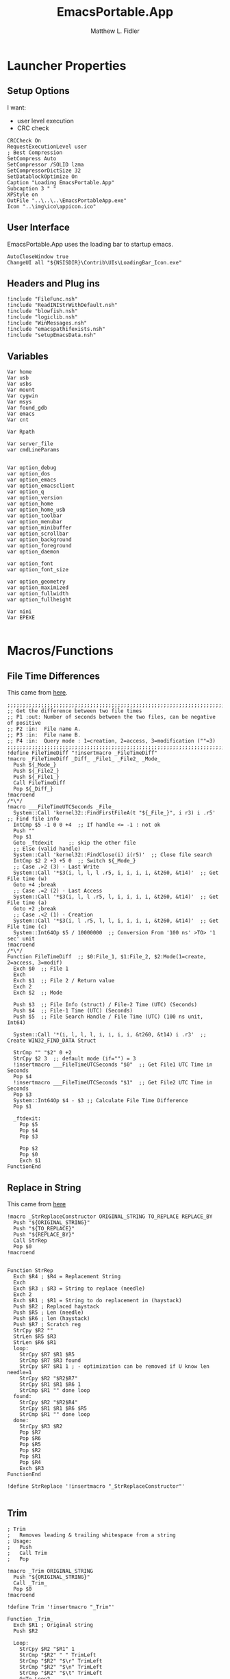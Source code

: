 #+TITLE: EmacsPortable.App
#+AUTHOR: Matthew L. Fidler
#+PROPERTY: tangle EmacsPortableApp.nsi
* Launcher Properties
** Setup Options
I want:
 - user level execution
 - CRC check
#+BEGIN_SRC nsis
CRCCheck On
RequestExecutionLevel user
; Best Compression
SetCompress Auto
SetCompressor /SOLID lzma
SetCompressorDictSize 32
SetDatablockOptimize On
Caption "Loading EmacsPortable.App"
Subcaption 3 " "
XPStyle on
OutFile "..\..\..\EmacsPortableApp.exe"
Icon "..\img\ico\appicon.ico"
#+END_SRC

** User Interface
EmacsPortable.App uses the loading bar to startup emacs.
#+BEGIN_SRC nsis  
  AutoCloseWindow true
  ChangeUI all "${NSISDIR}\Contrib\UIs\LoadingBar_Icon.exe"
#+END_SRC

** Headers and Plug ins
#+BEGIN_SRC nsis
  !include "FileFunc.nsh"
  !include "ReadINIStrWithDefault.nsh"
  !include "blowfish.nsh"
  !include "logiclib.nsh"
  !include "WinMessages.nsh"
  !include "emacspathifexists.nsh"
  !include "setupEmacsData.nsh"
#+END_SRC

** Variables
#+BEGIN_SRC nsis
  Var home
  Var usb
  Var usbs
  Var mount
  Var cygwin
  Var msys
  Var found_gdb
  Var emacs
  Var cnt
  
  Var Rpath

  Var server_file
  var cmdLineParams
  
  
  Var option_debug
  var option_dos
  var option_emacs
  var option_emacsclient
  var option_q
  var option_version
  var option_home
  var option_home_usb
  var option_toolbar
  var option_menubar
  var option_minibuffer
  var option_scrollbar
  var option_background
  var option_foreground
  var option_daemon
  
  var option_font
  var option_font_size
  
  var option_geometry
  var option_maximized
  var option_fullwidth
  var option_fullheight
  
  Var nini
  Var EPEXE
  
#+END_SRC

* Macros/Functions
** File Time Differences

This came from [[http://nsis.sourceforge.net/FileTimeDiff][here]].
#+BEGIN_SRC nsis
;;;;;;;;;;;;;;;;;;;;;;;;;;;;;;;;;;;;;;;;;;;;;;;;;;;;;;;;;;;;;;;;;;;;;;;;;;;;;;;;;;;;;;;;;;;;;;;
;; Get the difference between two file times
;; P1 :out: Number of seconds between the two files, can be negative of positive
;; P2 :in:  File name A.
;; P3 :in:  File name B.
;; P4 :in:  Query mode : 1=creation, 2=access, 3=modification (""=3)
;;;;;;;;;;;;;;;;;;;;;;;;;;;;;;;;;;;;;;;;;;;;;;;;;;;;;;;;;;;;;;;;;;;;;;;;;;;;;;;;;;;;;;;;;;;;;;;
!define FileTimeDiff "!insertmacro _FileTimeDiff"
!macro _FileTimeDiff _Diff_ _File1_ _File2_ _Mode_
  Push ${_Mode_}
  Push ${_File2_}
  Push ${_File1_}
  Call FileTimeDiff
  Pop ${_Diff_}
!macroend
/*\*/
!macro ___FileTimeUTCSeconds _File_
  System::Call 'kernel32::FindFirstFileA(t "${_File_}", i r3) i .r5'  ;; Find file info
  IntCmp $5 -1 0 0 +4  ;; If handle <= -1 : not ok
  Push ""
  Pop $1
  Goto _ftdexit     ;; skip the other file
  ;; Else (valid handle)
  System::Call 'kernel32::FindClose(i) i(r5)'  ;; Close file search
  IntCmp $2 2 +3 +5 0  ;; Switch ${_Mode_}
  ;; Case .>2 (3) - Last Write
  System::Call '*$3(i, l, l, l .r5, i, i, i, i, &t260, &t14)'  ;; Get File time (w)
  Goto +4 ;break
  ;; Case .=2 (2) - Last Access
  System::Call '*$3(i, l, l .r5, l, i, i, i, i, &t260, &t14)'  ;; Get File time (a)
  Goto +2 ;break
  ;; Case .<2 (1) - Creation
  System::Call '*$3(i, l .r5, l, l, i, i, i, i, &t260, &t14)'  ;; Get File time (c)
  System::Int64Op $5 / 10000000  ;; Conversion From '100 ns' >TO> '1 sec' unit
!macroend
/*\*/
Function FileTimeDiff  ;; $0:File_1, $1:File_2, $2:Mode(1=create, 2=access, 3=modif)
  Exch $0  ;; File 1 
  Exch
  Exch $1  ;; File 2 / Return value
  Exch 2
  Exch $2  ;; Mode
  
  Push $3  ;; File Info (struct) / File-2 Time (UTC) (Seconds)
  Push $4  ;; File-1 Time (UTC) (Seconds)
  Push $5  ;; File Search Handle / File Time (UTC) (100 ns unit, Int64)
  
  System::Call '*(i, l, l, l, i, i, i, i, &t260, &t14) i .r3'  ;; Create WIN32_FIND_DATA Struct
  
  StrCmp "" "$2" 0 +2
  StrCpy $2 3  ;; default mode (if="") = 3
  !insertmacro ___FileTimeUTCSeconds "$0"  ;; Get File1 UTC Time in Seconds
  Pop $4
  !insertmacro ___FileTimeUTCSeconds "$1"  ;; Get File2 UTC Time in Seconds
  Pop $3
  System::Int64Op $4 - $3 ;; Calculate File Time Difference
  Pop $1
  
  _ftdexit:
    Pop $5
    Pop $4
    Pop $3
    
    Pop $2
    Pop $0
    Exch $1
FunctionEnd
#+END_SRC

** Replace in String
This came from [[http://nsis.sourceforge.net/Another_String_Replace_%28and_Slash/BackSlash_Converter%29][here]]
#+BEGIN_SRC nsis
!macro _StrReplaceConstructor ORIGINAL_STRING TO_REPLACE REPLACE_BY
  Push "${ORIGINAL_STRING}"
  Push "${TO_REPLACE}"
  Push "${REPLACE_BY}"
  Call StrRep
  Pop $0
!macroend


Function StrRep
  Exch $R4 ; $R4 = Replacement String
  Exch
  Exch $R3 ; $R3 = String to replace (needle)
  Exch 2
  Exch $R1 ; $R1 = String to do replacement in (haystack)
  Push $R2 ; Replaced haystack
  Push $R5 ; Len (needle)
  Push $R6 ; len (haystack)
  Push $R7 ; Scratch reg
  StrCpy $R2 ""
  StrLen $R5 $R3
  StrLen $R6 $R1
  loop:
    StrCpy $R7 $R1 $R5
    StrCmp $R7 $R3 found
    StrCpy $R7 $R1 1 ; - optimization can be removed if U know len needle=1
    StrCpy $R2 "$R2$R7"
    StrCpy $R1 $R1 $R6 1
    StrCmp $R1 "" done loop
  found:
    StrCpy $R2 "$R2$R4"
    StrCpy $R1 $R1 $R6 $R5
    StrCmp $R1 "" done loop
  done:
    StrCpy $R3 $R2
    Pop $R7
    Pop $R6
    Pop $R5
    Pop $R2
    Pop $R1
    Pop $R4
    Exch $R3
FunctionEnd

!define StrReplace '!insertmacro "_StrReplaceConstructor"'

#+END_SRC

** Trim
#+BEGIN_SRC nsis
; Trim
;   Removes leading & trailing whitespace from a string
; Usage:
;   Push
;   Call Trim
;   Pop

!macro _Trim ORIGINAL_STRING
  Push "${ORIGINAL_STRING}"
  Call _Trim_
  Pop $0
!macroend

!define Trim '!insertmacro "_Trim"'

Function _Trim_
  Exch $R1 ; Original string
  Push $R2
  
  Loop:
    StrCpy $R2 "$R1" 1
    StrCmp "$R2" " " TrimLeft
    StrCmp "$R2" "$\r" TrimLeft
    StrCmp "$R2" "$\n" TrimLeft
    StrCmp "$R2" "$\t" TrimLeft
    GoTo Loop2
  TrimLeft:
    StrCpy $R1 "$R1" "" 1
    Goto Loop
    
  Loop2:
    StrCpy $R2 "$R1" 1 -1
    StrCmp "$R2" " " TrimRight
    StrCmp "$R2" "$\r" TrimRight
    StrCmp "$R2" "$\n" TrimRight
    StrCmp "$R2" "$\t" TrimRight
    
    GoTo Done
  TrimRight:
    StrCpy $R1 "$R1" -1
    Goto Loop2
    
  Done:
    Pop $R2
    Exch $R1
FunctionEnd
#+END_SRC


** StrSlash
#+BEGIN_SRC nsis
  ## StringSlash
  !macro _StrSlash FILENAME SLASH
    Push "${FILENAME}"
    Push "${SLASH}"
    Call StrSlashFn
    Pop $R0
  !macroend
  !define StrSlash `!insertmacro _StrSlash`
  ; Push $filenamestring (e.g. 'c:\this\and\that\filename.htm')
  ; Push "\"
  ; Call StrSlash
  ; Pop $R0
  ; ;Now $R0 contains 'c:/this/and/that/filename.htm'
  Function StrSlashFn
    Exch $R3 ; $R3 = needle ("\" or "/")
    Exch
    Exch $R1 ; $R1 = String to replacement in (haystack)
    Push $R2 ; Replaced haystack
    Push $R4 ; $R4 = not $R3 ("/" or "\")
    Push $R6
    Push $R7 ; Scratch reg
    StrCpy $R2 ""
    StrLen $R6 $R1
    StrCpy $R4 "\"
    StrCmp $R3 "/" loop
    StrCpy $R4 "/"
    
    loop:
      StrCpy $R7 $R1 1
      StrCpy $R1 $R1 $R6 1
      StrCmp $R7 $R3 found
      StrCpy $R2 "$R2$R7"
      StrCmp $R1 "" done loop
      
    found:
      StrCpy $R2 "$R2$R4"
      StrCmp $R1 "" done loop
      
    done:
      StrCpy $R3 $R2
      Pop $R7
      Pop $R6
      Pop $R4
      Pop $R2
      Pop $R1
      Exch $R3
  FunctionEnd
#+END_SRC

** Split at Equals
#+BEGIN_SRC nsis
## Split Equals
!macro SPLIT_EQUALS INPUT PART
  Push $R0
  Push $R1
  
  StrCpy $R0 0
  StrCmp ${PART} 1 getpart1_loop_${PART}
  StrCmp ${PART} 2 getpart2_top_${PART}
  Goto error_${PART}
  
  getpart1_loop_${PART}:
    IntOp $R0 $R0 - 1
    StrCpy $R1 ${INPUT} 1 $R0
    StrCmp $R1 "" error_${PART}
    StrCmp $R1 "=" 0 getpart1_loop_${PART}
    
    IntOp $R0 $R0 + 1
    StrCpy $R0 ${INPUT} "" $R0
    Goto done_${PART}
    
  getpart2_top_${PART}:
    StrLen $R0 ${INPUT}
  getpart2_loop_${PART}:
    IntOp $R0 $R0 - 1
    StrCpy $R1 ${INPUT} 1 -$R0
    StrCmp $R1 "" error_${PART}
    StrCmp $R1 "=" 0 getpart2_loop_${PART}
    
    StrCpy $R0 ${INPUT} -$R0
    Goto done_${PART}
    
  error_${PART}:
    StrCpy $R0 error
    
  done_${PART}:
    
    Pop $R1
    Exch $R0
!macroend
#+END_SRC

** Setup Emacs EXE
#+BEGIN_SRC nsis
  Function SetupEmacsExe
    StrCmp "" $option_dos setupwin setupdos
    setupdos:
      IfFileExists "$emacs\emacs-$option_version-dos.exe" end 
      IfFileExists "$emacs\emacs.exe" 0 not_found
      CopyFiles /SILENT "$emacs\emacs.exe" "$emacs\emacs-$option_version-dos.exe"
      Goto end
    setupwin:
      IfFileExists "$emacs\emacs-$option_version.exe" end
      IfFileExists "$emacs\emacs.exe" 0 not_found
      CopyFiles /SILENT "$emacs\emacs.exe" "$emacs\emacs-$option_version.exe"
      Goto end
    not_found:
      MessageBox MB_OK|MB_ICONEXCLAMATION "Could not find Emacs...$\nInstallation may be corrupt.$\nSelect or download appropriate version$\nEmacs Version: $option_version"
      ExecWait "$EXEDIR\EmacsOptions.exe"
      ExecWait "$EXEDIR\EmacsPortableApp.exe"
      Abort
    end:
      #
  FunctionEnd
  !define SetupEmacsExe "Call SetupEmacsExe"
  
#+END_SRC

* Command Line Options
** Get Command Line Options
#+BEGIN_SRC nsis
  
  !define GetCmdOptions "!insertmacro GetCmdOptions"
  
  !macro GetCmdOptions
    Call GetCmdOptions
  !macroend
  Function GetCmdOptions
    ## Gets Command Line Functions
    Push $R0
    
    ${GetParameters} $cmdLineParams
    
    ; /? param (help)
    ClearErrors
    ${GetOptions} $cmdLineParams '/?' $R0
    IfErrors +3 0
    MessageBox MB_OK "Usage: EmacsPortableApp.exe [OPTION-OR-FILENAME]...$\n$\n\
        /?$\t$\tShow this help$\n\
        /DEBUG$\t$\tStart Emacs in debugger mode on initial startup.$\n\
        /DOS$\t$\tStart Emacs in DOS mode on initial startup.$\n\
        /Q$\t$\tStart Emacs with NO site file and NO splash screen.$\n\
        /VERSION=ver$\t$\tRun using Emacs versionver if exists.$\n"
    Abort
    
    
    Pop $R0
    
    ; Initialize options
    
    
    StrCpy $option_fullwidth 0
    StrCpy $option_fullheight 1
    StrCpy $option_maximized 0
    StrCpy $option_geometry "80x70+0+0"
    StrCpy $option_background "black"
    StrCpy $option_foreground "white"
    StrCpy $option_daemon "1"             
    StrCpy $option_debug ""
    StrCpy $option_dos ""
    StrCpy $option_q ""
    StrCpy $option_version "24.0"
    StrCpy $option_font "Inconsolata"
    StrCpy $option_font_size 18
    
    StrCpy $option_emacsclient "emacsclient.exe"
    
    ; Parse Parameters
    Push $R0
    Call parseParameters
    Pop $R0
  FunctionEnd
#+END_SRC
** Parse Parameters
#+BEGIN_SRC nsis
  Function SetValues
    StrLen $R1 "$EXEDIR\App\emacs-"
    StrLen $R2 $R9
    IntOp $R2 $R1 - $R2
    StrCpy $R1 $R9 "" $R2
    FindProcDLL::FindProc "emacs-$R1.exe"
    StrCmp $R0 "1" 0 +2
    StrCpy $option_version $R1
    Push $0
  FunctionEnd
  Function parseParameters
    emacs_start:
      StrCmp "$EXEFILE" "EmacsPortableApp.exe" emacs_ver_from_ini emacs_ver_from_exe
    emacs_ver_from_exe:
      StrLen $R2 $EXEFILE
      IntOp $R2 17 - $R2
      StrCpy $R0 $EXEFILE "" $R2
      StrLen $R2 $R0
      IntOp $R2 $R2 - 4
      StrCpy $option_version $R0 $R2
      IfFileExists $EXEDIR\App\emacs-$option_version\bin\emacs.exe +4
      IfFileExists $EXEDIR\App\emacs-$option_version\bin\emacs-$option_version.exe +3
      IfFileExists $EXEDIR\App\emacs-$option_version\bare-bin.zip +2
      Goto emacs_ver_from_ini
      Exec '"$EXEDIR\EmacsPortableApp.exe" /VERSION=$option_version'
      Abort
    emacs_ver_from_ini:
      IfFileExists $EXEDIR\Data\ini\EmacsPortableApp.ini 0 emacs_ver
      ${ReadINIStrWithDefault} $option_version $EXEDIR\Data\ini\EmacsPortableApp.ini "EmacsPortableApp" "Version" $option_version
      FindProcDLL::FindProc "emacs-$option_version.exe"
      StrCmp $R0 "1" ver_found_ini
      ${Locate} "$EXEDIR\App" "/L=D /M=emacs-* /S= /G=0" "SetValues"
    ver_found_ini:
      IfFileExists "$EXEDIR\EmacsPortableApp-$option_version.exe" 0 emacs_ver_skip
      ${FileTimeDiff} $0 "$EXEDIR\EmacsPortableApp.exe" "$EXEDIR\EmacsPortableApp-$option_version.exe" 3
      IntCmp $0 0 emacs_ver_skip emacs_ver_skip 0
      Delete "$EXEDIR\EmacsPortableApp-$option_version.exe"
      CopyFiles /SILENT "$EXEDIR\App\eps\ver-shortcut.exe" "$EXEDIR\EmacsPortableApp-$option_version.exe"
      Goto emacs_ver_skip
    emacs_ver:
      ExecWait $EXEDIR\EmacsOptions.exe
      Goto emacs_start
    emacs_ver_skip:
      
      ${ReadINIStrWithDefault} $option_geometry $EXEDIR\Data\ini\EmacsPortableApp.ini "EmacsPortableApp" "Geometry" $option_geometry
      
      ${ReadINIStrWithDefault} $option_maximized $EXEDIR\Data\ini\EmacsPortableApp.ini "EmacsPortableApp" "Maximized" $option_maximized
      
      ${ReadINIStrWithDefault} $option_fullwidth $EXEDIR\Data\ini\EmacsPortableApp.ini "EmacsPortableApp" "Fullwidth" $option_fullwidth
      
      ${ReadINIStrWithDefault} $option_fullheight $EXEDIR\Data\ini\EmacsPortableApp.ini "EmacsPortableApp" "Fullheight" $option_fullheight
      
      ${ReadINIStrWithDefault} $option_font $EXEDIR\Data\ini\EmacsPortableApp.ini "EmacsPortableApp" "Font" $option_font
      ${ReadINIStrWithDefault} $option_font_size $EXEDIR\Data\ini\EmacsPortableApp.ini "EmacsPortableApp" "FontSize" $option_font_size
      ${ReadINIStrWithDefault} $option_toolbar $EXEDIR\Data\ini\EmacsPortableApp.ini "EmacsPortableApp" "Toolbar" $option_toolbar
      ${ReadINIStrWithDefault} $option_menubar $EXEDIR\Data\ini\EmacsPortableApp.ini "EmacsPortableApp" "Menubar" $option_menubar
      ${ReadINIStrWithDefault} $option_scrollbar $EXEDIR\Data\ini\EmacsPortableApp.ini "EmacsPortableApp" "ScrollBars" $option_scrollbar
      ${ReadINIStrWithDefault} $option_minibuffer $EXEDIR\Data\ini\EmacsPortableApp.ini "EmacsPortableApp" "Minibuffer" $option_minibuffer
      ${ReadINIStrWithDefault} $option_background $EXEDIR\Data\ini\EmacsPortableApp.ini "EmacsPortableApp" "Background" $option_background
      ${ReadINIStrWithDefault} $option_foreground $EXEDIR\Data\ini\EmacsPortableApp.ini "EmacsPortableApp" "Foreground" $option_foreground
      ${ReadINIStrWithDefault} $option_daemon $EXEDIR\Data\ini\EmacsPortableApp.ini "EmacsPortableApp" "Daemon" $option_daemon
      StrCmp "1" $option_daemon 0 +2
      System::Call 'Kernel32::SetEnvironmentVariableA(t, t) i("EMACS_DAEMON", "1").r0'
      
      ${GetOptions} $cmdLineParams '/VERSION=' $R0
      IfErrors +2 0
      StrCpy $option_version $R0
      
      StrCpy $option_emacs "emacs-$option_version.exe"
      
      
      ${GetOptions} $cmdLineParams '/DEBUG' $R0
      IfErrors +3 0
      StrCpy $option_debug " --debug-init"
      Goto +7
      IfFileExists $EXEDIR\Data\ini\EmacsPortableApp.ini 0 +5
      ${ReadINIStrWithDefault} $option_debug $EXEDIR\Data\ini\EmacsPortableApp.ini "EmacsPortableApp" "Debug" "0"
      StrCmp $option_debug "1" 0 +3
      StrCpy $option_debug " --debug-init"
      Goto +2
      StrCpy $option_debug ""
      
      ${GetOptions} $cmdLineParams '/Q' $R0
      IfErrors +2 0
      StrCpy $option_q " -Q"
      
      
      
      ${GetOptions} $cmdLineParams '/DOS' $R0
      IfErrors +4 0
      StrCpy $option_dos " -nw"
      StrCpy $option_emacs "emacs-$option_version-dos.exe"
      StrCpy $option_emacsclient "emacsclient.exe"
      
      
      
      ;; Now take out all known parameters
      
      ${StrReplace} $cmdLineParams "/Q" ""
      StrCpy $cmdLineParams $0
      ${StrReplace} $cmdLineParams "/DOS" ""
      StrCpy $cmdLineParams $0
      ${StrReplace} $cmdLineParams "/DEBUG" ""
      StrCpy $cmdLineParams $0
      ${StrReplace} $cmdLineParams "/VERSION=$option_version" ""
      StrCpy $cmdLineParams $0
      
      ${Trim} $cmdLineParams
      StrCpy $cmdLineParams $0
      
      StrCmp "" $option_dos setupwin setupdos
    setupdos:
      StrCpy $server_file "$TEMP\ep\epd-$option_version\server"
      Goto end
    setupwin:
      StrCpy $server_file "$TEMP\ep\EmacsPortable.App-Server-$option_version\server"
    end:
      ## Change protocol spaces to %20
      StrCpy $0 $cmdLineParams 15
      StrCmp $0 "$\"org-protocol:/" 0 final
      ${StrReplace} $cmdLineParams " " "%20"
      StrCpy $cmdLineParams $0
    final:
      DetailPrint "Removed stale server files"
      ClearErrors
  FunctionEnd
  
#+END_SRC

* Setup Environment
** Get Portable Apps Directories
#+BEGIN_SRC nsis
  Function GetDriveVars
    StrCmp $9 "c:\" findcygwin
    StrCmp $8 "HDD" gpa
    StrCmp $9 "a:\" spa
    StrCmp $9 "b:\" spa
    
    gpa:
      StrCmp $option_home_usb "" set_usb 0
      IfFileExists "$9$option_home_usb" 0 is_emacs_portable
      IfFileExists "$9$option_home_usb\.emacs" set_home 0
      IfFileExists "$9$option_home_usb\_emacs" set_home 0
      IfFileExists "$9PortableApps\EmacsPortable.App\EmacsPortableApp.exe" set_home
      IfFileExists "$9Apps\EmacsPortable.App\EmacsPortableApp.exe" set_home
      IfFileExists "$9EmacsPortable.App\EmacsPortableApp.exe" set_home
      IfFileExists "$9PotableApps" set_home
      Goto findcygwin
      
    set_home:
      StrCpy $home "$9$option_home_usb"
      Goto set_usb
      
    is_emacs_portable:
      IfFileExists "$9PortableApps\EmacsPortable.App\EmacsPortableApp.exe" set_usb
      IfFileExists "$9Apps\EmacsPortable.App\EmacsPortableApp.exe" set_usb
      IfFileExists "$9EmacsPortable.App\EmacsPortableApp.exe" set_usb
      IfFileExists "$9PortableApps" set_usb
      IfFileExists "$9Apps" set_usb
      Goto findcygwin
      
    set_usb:
      System::Call 'Kernel32::SetEnvironmentVariableA(t, t) i("EPTXT", "EmacsPortable@$9").r0'
      ${StrSlash} "$9" "\"
      System::Call 'Kernel32::SetEnvironmentVariableA(t, t) i("EPUSB", "$R0").r0'
      StrCpy $usb "$9"
      StrCpy $usbs "$9" -1
      Goto findcygwin
      
    findcygwin:
      IfFileExists "$9mingw\bin\gdb.exe" 0 +3
      StrCpy "$msys" "$9mingw"
      System::Call 'Kernel32::SetEnvironmentVariableA(t, t) i("MSYS", "$msys").r0'
      IfFileExists "$9cygwin" 0 spa
      IfFileExists "$9cygwin\bin\mount.exe" 0 spa
      StrCpy "$cygwin" "$9cygwin"
      System::Call 'Kernel32::SetEnvironmentVariableA(t, t) i("CYGWIN_DIR", "$cygwin").r0'
      StrCpy "$mount" "$9cygwin\bin\mount.exe"
      
    spa:    
      Push $0
      
  FunctionEnd
  
#+END_SRC

** Get Home Path
#+BEGIN_SRC nsis
  Function GetHomePath
    Var /GLOBAL OHOME
    System::Call 'Kernel32::GetEnvironmentVariable(t, t, i) i("HOME", .r0, ${NSIS_MAX_STRLEN}).r1'
    StrCpy $OHOME $0
    
    ${ReadINIStrWithDefault} $option_home $EXEDIR\Data\ini\EmacsPortableApp.ini "EmacsPortableApp" "Home" "EXEDIR:\Data\Home"
    ${StrSlash} "$option_home" "/"  
    StrCpy $option_home_usb ""
    StrCpy $option_home $R0
    
    ## Make sure doesn't end with /
    StrCpy $R0 $option_home "" -1
    StrCmp $R0 "\" 0 +2
    StrCpy $option_home $option_home -1
    
    StrCpy $R0 $option_home 5
    StrCmp "$R0" "USB:\" home_usb home_exe
    
    home_usb:
      StrCpy $option_home_usb $option_home "" 5
      Goto end
    home_exe:
      StrCpy $R0 $option_home 8
      StrCmp "$R0" "EXEDIR:\" 0 home_exists
      StrCpy $option_home $option_home "" 8
      StrCpy $home "$EXEDIR\$option_home"
      Goto end
    home_exists:
      IfFileExists "$R0" 0 leave_home
      StrCpy $home $R0
      Goto end
    leave_home:
      StrCpy $home $OHOME
    end:
      ${GetDrives} "FDD+HDD" "GetDriveVars"
      System::Call 'Kernel32::SetEnvironmentVariableA(t, t) i("HOME", "$home").r0'
      System::Call 'Kernel32::SetEnvironmentVariableA(t, t) i("OHOME", "$OHOME").r0'
      System::Call 'Kernel32::SetEnvironmentVariableA(t, t) i("PWD", "$home").r0'
  FunctionEnd
#+END_SRC

** Setup Path Variables
#+BEGIN_SRC nsis
  !macro enumPathIni WHAT
    ;; Parse ${WHAT}
    EnumINI::Section "$EXEDIR\App\ini\paths.ini" "${WHAT}"
    Pop $R0
    StrCmp $R0 "error" done_${WHAT}
    loop_${WHAT}:
      IntCmp $R0 "0" done_${WHAT} done_${WHAT} 0
      Pop $R1
      ReadINIStr $R2 "$EXEDIR\App\ini\paths.ini" "${WHAT}" "$R1"
  !macroend
  
  !define enumPathIni `!insertmacro enumPathIni`
  !define enumPathEnd `!insertmacro enumPathEnd`
  
  !macro enumPathEnd WHAT
    path_${WHAT}:
      EnumINI::Section "$EXEDIR\App\ini\paths.ini" "${WHAT}.$R1.path"
      Pop $R7
      StrCmp $R7 "error" no_${WHAT}_path
    loop_${WHAT}_path:
      IntCmp $R7 "0" no_${WHAT}_path no_${WHAT}_path 0
      Pop $R3
      ReadINIStr $R4 "$EXEDIR\App\ini\paths.ini" "${WHAT}.$R1.path" "$R3"
      DetailPrint "Set $R3=$R6\$R4"
      System::Call 'Kernel32::SetEnvironmentVariableA(t, t) i("$R3", "$R6\$R4").r3'
      IntOp $R7 $R7 - 1
      Goto loop_${WHAT}_path
    no_${WHAT}_path:
      EnumINI::Section "$EXEDIR\App\ini\paths.ini" "${WHAT}.$R1.set"
      Pop $R7
      StrCmp $R7 "error" no_${WHAT}
    loop_${WHAT}_set:
      IntCmp $R7 "0" no_${WHAT} no_${WHAT} 0
      Pop $R3
      ReadINIStr $R4 "$EXEDIR\App\ini\paths.ini" "${WHAT}.$R1.set" "$R3"
      DetailPrint "Set $R3=$R4"
      System::Call 'Kernel32::SetEnvironmentVariableA(t, t) i("$R3", "$R4").r3'
      IntOp $R7 $R7 - 1
      Goto loop_${WHAT}_set
    no_${WHAT}:
      IntOp $R0 $R0 - 1
      Goto loop_${WHAT}
    done_${WHAT}: 
    !macroend
  
    Function SetupPath
      StrCpy $nini 0
      StrCpy $npath 0
      StrCpy $ninfo 0
      StrCpy $nman 0
      IfFileExists "$EXEDIR\App\ini\paths.ini" 0 skip_data_paths
      setup_paths:
        ${enumPathIni} "exedir"
        ${PathIfExist} "$EXEDIR\$R2" found_exedir
        Goto no_exedir
      found_exedir:
        StrCpy "$R6" "$EXEDIR"
        ${enumPathEnd} "exedir"
        
        ${enumPathIni} "portable"
        GetFullPathName $R6 "$EXEDIR\.."
        ${PathIfExist} "$R6$R2" path_portable
        EnumINI::Section "$EXEDIR\App\ini\paths.ini" "portable.dirs"
        Pop $R8
        StrCmp $R8 "error" no_portable
      loop_1_portable:
        IntCmp $R8 "0" no_portable no_portable 0 
        Pop $R9
        ${PathIfExist} "$R6$R9\$R2" found_p_r6
        ${PathIfExist} "$usbs\$R9\$R2" found_p_usb
        IntOp $R8 $R8 - 1
        Goto loop_1_portable
     found_p_r6:
        IntOp $R8 $R8 - 1
        StrCpy "$R6" "$R6$R9"
        Goto loop_2_portable
     found_p_usb:
        IntOp $R8 $R8 - 1
        StrCpy "$R6" "$usbs\$R9"
        Goto loop_2_portable
     loop_2_portable:
        IntCmp $R8 "0" path_portable path_portable 0 
        Push $R8
        Exch 
        Pop $R8
        Pop $R8
        IntOp $R8 $R8 - 1
        Goto loop_2_portable
        ${enumPathEnd} "portable"
        
        ${enumPathIni} "local"
        ${PathIfExist} "$PROGRAMFILES\$R2" found_p
        ${PathIfExist} "$PROGRAMFILES32\$R2" found_p32
        ${PathIfExist} "$PROGRAMFILES64\$R2" found_p64
        ${PathIfExist} "c:\$R2" found_c
        Goto no_local
      found_p:
        StrCpy "$R6" "$PROGRAMFILES"
        Goto path_local
      found_p32:
        StrCpy "$R6" "$PROGRAMFILES32"
        Goto path_local
      found_p64:
        StrCpy "$R6" "$PROGRAMFILES64"
        Goto path_local
      found_c:
        StrCpy "$R6" "c:\"
        Goto path_local
        ${enumPathEnd} "local"
        
        ## Now look into INFO files
        EnumINI::Section "$EXEDIR\App\ini\paths.ini" "exedir.info"
        Pop $R0
        StrCmp "$R0" "error" done_info_exedir
      loop_info_exedir:
        IntCmp $R0 "0" done_info_exedir done_info_exedir 0
        Pop $R1
        ReadIniStr $R2 "$EXEDIR\App\ini\paths.ini" "exedir.info" "$R1"
        ${InfoIfExist} "$EXEDIR\$R2" 0
        IntOp $R0 $R0 - 1
        Goto loop_info_exedir
      done_info_exedir:
        EnumINI::Section "$EXEDIR\App\ini\paths.ini" "portable.info"
        Pop $R0
        StrCmp "$R0" "error" done_info_portable
      loop_info_portable:
        IntCmp $R0 "0" done_info_portable done_info_portable 0
        Pop $R1
        ReadIniStr $R2 "$EXEDIR\App\ini\paths.ini" "portable.info" "$R1"
        ${InfoIfExist} "$usbs\$R2" 0
        ${InfoIfExist} "$usbs\PortableApps\$R2" 0
        ${InfoIfExist} "$usbs\Apps\$R2" 0
        IntOp $R0 $R0 - 1
        Goto loop_info_portable
      done_info_portable:
        EnumINI::Section "$EXEDIR\App\ini\paths.ini" "local.info"
        Pop $R0
        StrCmp "$R0" "error" done_info_local
      loop_info_local:
        IntCmp $R0 "0" done_info_local done_info_local 0
        Pop $R1
        ReadIniStr $R2 "$EXEDIR\App\ini\paths.ini" "local.info" "$R1"
        ${InfoIfExist} "$PROGRAMFILES\$R2" 0
        ${InfoIfExist} "$PROGRAMFILES32\$R2" 0
        ${InfoIfExist} "$PROGRAMFILES64\$R2" 0
        ${InfoIfExist} "c:\$R2" 0
        IntOp $R0 $R0 - 1
        Goto loop_info_local
      done_info_local:
  
        ## Now look into MAN files
        EnumINI::Section "$EXEDIR\App\ini\paths.ini" "exedir.man"
        Pop $R0
        StrCmp "$R0" "error" done_man_exedir
      loop_man_exedir:
        IntCmp $R0 "0" done_man_exedir done_man_exedir 0
        Pop $R1
        ReadIniStr $R2 "$EXEDIR\App\ini\paths.ini" "exedir.man" "$R1"
        ${ManIfExist} "$EXEDIR\$R2" 0
        IntOp $R0 $R0 - 1
        Goto loop_man_exedir
      done_man_exedir:
        EnumINI::Section "$EXEDIR\App\ini\paths.ini" "portable.man"
        Pop $R0
        StrCmp "$R0" "error" done_man_portable
      loop_man_portable:
        IntCmp $R0 "0" done_man_portable done_man_portable 0
        Pop $R1
        ReadIniStr $R2 "$EXEDIR\App\ini\paths.ini" "portable.man" "$R1"
        ${ManIfExist} "$usbs\$R2" 0
        ${ManIfExist} "$usbs\PortableApps\$R2" 0
        ${ManIfExist} "$usbs\Apps\$R2" 0
        IntOp $R0 $R0 - 1
        Goto loop_man_portable
      done_man_portable:
        EnumINI::Section "$EXEDIR\App\ini\paths.ini" "local.man"
        Pop $R0
        StrCmp "$R0" "error" done_man_local
      loop_man_local:
        IntCmp $R0 "0" done_man_local done_man_local 0
        Pop $R1
        ReadIniStr $R2 "$EXEDIR\App\ini\paths.ini" "local.man" "$R1"
        ${ManIfExist} "$PROGRAMFILES\$R2" 0
        ${ManIfExist} "$PROGRAMFILES32\$R2" 0
        ${ManIfExist} "$PROGRAMFILES64\$R2" 0
        ${ManIfExist} "c:\$R2" 0
        IntOp $R0 $R0 - 1
        Goto loop_man_local
      done_man_local:
        
      skip_data_paths:
        ## PythonPortable.
        #${Locate} "$usbs\PortableApps\" "/L=D /M=*Python* /S= /G=0" "addpath"
        #${Locate} "$usbs\" "/L=D /M=*Python* /S= /G=0" "addpath"
        
        ## Add R Portable if present
        ${PathIfExist} $usbs\PortableApps\R-Portable\App\bin 0
        ${PathIfExist} $usbs\PortableApps\RPortable\App\bin 0
  
        ${PathIfExist} $usbs\Apps\R-Portable\App\bin 0
        ${PathIfExist} $usbs\Apps\RPortable\App\bin 0
        
        IfFileExists $usbs\PortableApps\R-Portable\R-Portable.ini 0 skipr
        ${ReadINIStrWithDefault} $Rpath $usbs\PortableApps\R-Portable\R-Portable.ini "R-Portable" "ProgramDirectory" "App\R-2.11.0"
        ${PathIfExist} $usbs\PortableApps\R-Portable\$Rpath\bin 0
        ${PathIfExist} $usbs\PortableApps\R-Portable\$Rpath\bin\i386 0
  
        IfFileExists $usbs\Apps\R-Portable\R-Portable.ini 0 skipr
        ${ReadINIStrWithDefault} $Rpath $usbs\Apps\R-Portable\R-Portable.ini "R-Portable" "ProgramDirectory" "App\R-2.11.0"
        ${PathIfExist} $usbs\Apps\R-Portable\$Rpath\bin 0
        ${PathIfExist} $usbs\Apps\R-Portable\$Rpath\bin\i386 0
      skipr:
        ${PathIfExist} $EXEDIR\App\emacs-$option_version\bin 0
        ${PathIfExist} $TEMP\ep\emacs-$option_version\bin 0
        WriteINIStr "$TEMP\ep\ep-env.ini" "path" "n" "$npath"
        WriteINIStr "$TEMP\ep\ep-env.ini" "info" "n" "$ninfo"
        WriteINIStr "$TEMP\ep\ep-env.ini" "man" "n" "$nman"
        #ok
      FunctionEnd
  
  
#+END_SRC
** Add To Environment
#+BEGIN_SRC nsis
  !macro AddToEnvironment
    SetOutPath "$EXEDIR\Data\AppData"
    System::Call 'Kernel32::SetEnvironmentVariableA(t, t) i("AppData", "$EXEDIR\Data\AppData").r0'
    SetOutPath "$EXEDIR\Data\AllUsers"
    System::Call 'Kernel32::SetEnvironmentVariableA(t, t) i("ALLUSERSPROFILE", "$EXEDIR\Data\AllUsers").r0'
    SetOutPath "$EXEDIR\Data\UserProfile"
    System::Call 'Kernel32::SetEnvironmentVariableA(t, t) i("ALLUSERSPROFILE", "$EXEDIR\Data\AllUsers").r0'
    ;; Add User-name to the USER variable
    System::Call "advapi32::GetUserName(t .r0, *i ${NSIS_MAX_STRLEN} r1) i.r2"
    System::Call 'Kernel32::SetEnvironmentVariableA(t, t) i("USER", "$0").r0'
    System::Call 'Kernel32::SetEnvironmentVariableA(t, t) i("EMACSVER", "$option_version").r0'
    
    ;; Add My Documents to MYDOC variable
    ReadRegStr $0 HKCU "SOFTWARE\Microsoft\Windows\CurrentVersion\Explorer\Shell Folders" \
        Personal
    System::Call 'Kernel32::SetEnvironmentVariableA(t, t) i("MYDOC", "$0").r0'
    ;; Add Server file to environment
    Call SetupPath
    System::Call 'Kernel32::SetEnvironmentVariableA(t, t) i("EMACS_SERVER_FILE", "$server_file").r0'
    ;; Add environment sections before loading.
    IfFileExists "$EXEDIR\Data\ini\Environment.ini" 0 done_1
    EnumINI::Section "$EXEDIR\Data\ini\Environment.ini" "Environment"
    Pop $R0
    StrCmp $R0 "error" done_1
    loop_1:
      IntCmp $R0 "0" done_1 done_1 0
      Pop $R1
      ReadINIStr $R2 "$EXEDIR\Data\ini\Environment.ini" "Environment" "$R1"
      System::Call 'Kernel32::SetEnvironmentVariableA(t, t) i("$R1", "$R2").r0'
      IntOp $R0 $R0 - 1
      Goto loop_1
    done_1:
      
      IfFileExists "$EXEDIR\Data\start\shared\Environment.ini" 0 done_2
      
      EnumINI::Section "$EXEDIR\Data\start\shared\Environment.ini" "Environment"
      Pop $R0
      StrCmp $R0 "error" done_1
    loop_2:
      IntCmp $R0 "0" done_2 done_2 0
      Pop $R1
      ReadINIStr $R2 "$EXEDIR\Data\start\shared\Environment.ini" "Environment" "$R1"
      System::Call 'Kernel32::SetEnvironmentVariableA(t, t) i("$R1", "$R2").r0'
      IntOp $R0 $R0 - 1
      Goto loop_2
    done_2:
  !macroend
  !define AddToEnvironment "!insertmacro AddToEnvironment"
  
#+END_SRC

** Setup Emacs Specific Environment Variables
#+BEGIN_SRC nsis
Function SetupDirs
  System::Call 'Kernel32::SetEnvironmentVariableA(t, t) i("EMACSDATA", "$EXEDIR\App\emacs-$option_version\etc").r0'
  System::Call 'Kernel32::SetEnvironmentVariableA(t, t) i("EMACSDOC", "$EXEDIR\App\emacs-$option_version\etc").r0'
  System::Call 'Kernel32::SetEnvironmentVariableA(t, t) i("EMACSLOADPATH", "$EXEDIR\App\emacs-$option_version\lisp;$EXEDIR\App\site-lisp").r0'
  System::Call 'Kernel32::SetEnvironmentVariableA(t, t) i("INFOPATH", "$EXEDIR\App\emacs-$option_version\info").r0'
  System::Call 'Kernel32::SetEnvironmentVariableA(t, t) i("EPOTHER","$EXEDIR\Other\").r0'
FunctionEnd
!define SetupDirs "Call SetupDirs"
#+END_SRC
* Setup Files
** Copy Dlls to the correct position
#+BEGIN_SRC nsis
  !define dllcp `!insertmacro _dllcp`
  !macro _dllcp FILENAME FILETO
    IfFileExists "$emacs\${FILETO}" +5
    IfFileExists "$EXEDIR\App\${FILENAME}" 0 +4
    CopyFiles /SILENT "$EXEDIR\App\${FILENAME}" "$emacs\${FILETO}"
    IfFileExists "$EXEDIR\App\emacs-$option_version\ext-bin.zip" 0 +2
    ExecDos::exec /DETAILED "cmd /c $\"$R5 & cd $TEMP\ep & $R4 a -mx9 -tzip $EXEDIR\App\emacs-$option_version\ext-bin.zip emacs-$option_version\bin\${FILETO}$\""
  !macroend
  
  Function CpDll
    Call Find7z
    Pop $R4
    StrCpy $R5 $TEMP 2
    IfFileExists "$EXEDIR\App\ini\copy.ini" 0 end_copy
    EnumINI::Section "$EXEDIR\App\ini\copy.ini" "copy"
    Pop $R0
    StrCmp $R0 "error" end_copy
    loop:
      IntCmp "$R0" "0" end_copy
      Pop $R1
	  DetailPrint "Trying to copy $R1 ($R0)"
      ReadIniStr $R2 "$EXEDIR\App\ini\copy.ini" "copy" "$R1"
      ${dllcp} $R1 $R2
      IntOp $R0 $R0 - 1
      Goto loop
    end_copy:
      ClearErrors
  FunctionEnd
  !define CpDll "Call CpDll"
  
#+END_SRC
** Create Zip-file of emacs
#+BEGIN_SRC nsis
  Function CreateZip
    Push $R0
    ${ReadINIStrWithDefault} $R0 $EXEDIR\Data\ini\EmacsPortableApp.ini "EmacsPortableApp" "Zip" "0"
    StrCmp "$R0" "0" extract_zip zip_binaries
  extract_zip:
    IfFileExists "$EXEDIR\App\emacs-$option_version\bare-bin.zip" 0 +3
    ZipDLL::extractall "$EXEDIR\App\emacs-$option_version\bare-bin.zip" "$EXEDIR\App"
    Delete "$EXEDIR\App\emacs-$option_version\bare-bin.zip"
    IfFileExists "$EXEDIR\App\emacs-$option_version\ext-bin.zip" 0 +3
    ZipDLL::extractall "$EXEDIR\App\emacs-$option_version\ext-bin.zip" "$EXEDIR\App"
    Delete "$EXEDIR\App\emacs-$option_version\ext-bin.zip"
    Goto end
  zip_binaries:
    IfFileExists "$EXEDIR\App\emacs-$option_version\ext-bin.zip" end
    Call Find7z
    Pop $R0
    DetailPrint "Using 7z at `$R0'"
    StrCmp $R0 "" end found_7z
    found_7z:
      ## Now zip
      SetOutPath "$EXEDIR\App"
      DetailPrint "Zipping binary files"
      ExecDos::exec  "cmd /c $\"cd $EXEDIR\app & $R0 a -mx9 -tzip emacs-$option_version\bare-bin.zip emacs-$option_version\bin\emacs.exe emacs-$option_version\etc\DOC-X$\""
      ExecDos::exec  "cmd /c $\"cd $EXEDIR\app & $R0 a -mx9 -tzip emacs-$option_version\ext-bin.zip emacs-$option_version\bin\emacsclient.exe emacs-$option_version\bin\cmd*.exe emacs-$option_version\bin\hex*.exe emacs-$option_version\bin\ebr*.exe emacs-$option_version\bin\move*.exe emacs-$option_version\bin\*tags*.exe emacs-$option_version\bin\dd*.exe emacs-$option_version\bin\dd*.exe$\""
      ## Should remove but after we test 
      RmDir /R "$EXEDIR\App\emacs-$option_version\bin"
    end:
      ClearErrors
      Pop $R0
  FunctionEnd
  
#+END_SRC
** Setup Emacs Contents Directory for Mac OS X
#+BEGIN_SRC nsis
  !include "emacsCall.nsh"
  Function SetupContents
    IfFileExists "$EXEDIR\Contents\Info.plist" end 0
    Call AddEmacsPath
    StrCmp $found_emacs "" end 0
    StrCpy $R0 "$EXEDIR\App\MacOS\build-plist.el"
    ${StrSlash} "$R0" "/"
    ExecDos::exec "$found_emacs\emacs.exe -Q --batch -l $R0 --eval $\"(build-app-info)$\""
    end:
      ClearErrors
  FunctionEnd
  
#+END_SRC

* Setup Putty
1) Get the putty key from the saved options
2) Launches paegent
#+BEGIN_SRC nsis
  Function setupPutty
    Var /GLOBAL LaunchPutty
    StrCpy $LaunchPutty ""
    FindProcDLL::FindProc "pageant.exe"
    StrCmp $R0 "1" found_pageant 0
    
    ReadIniStr $R0 "$EXEDIR\Data\ini\EmacsPortableApp.ini" "EmacsPortableApp" "PuttyKey" 
    StrCpy $R1 $R0 5
    StrCmp "$R1" "USB:\" 0 +3
    StrCpy $R0 $R0 "" 4
    StrCpy $R0 "$usbs$R0"
    
    StrCpy $R1 $R0 8
    StrCmp "$R1" "EXEDIR:\" 0 +3
    StrCpy $R0 $R0 "" 8
    StrCpy $R0 "$EXEDIR\$R0"
    
    IfFileExists $R0 0 end
    StrCpy $R1 "$usbs\PuTTYPortable" 
    IfFileExists $R1 launch_putty 
  
    StrCpy $R1 "$usbs\PortableApps\PuTTYPortable"
    IfFileExists $R1 launch_putty
    
    StrCpy $R1 "$usbs\Apps\PuTTYPortable"
    IfFileExists $R1 launch_putty end
    
    launch_putty:
      Exec "$EXEDIR\App\eps\run.exe $R1\PageantPortable.exe $R0"
      StrCpy $LaunchPutty "1"
      
    found_pageant:
      System::Call 'Kernel32::SetEnvironmentVariableA(t, t) i("EPPAGEANT", "1").r0'
    end:
  
      ClearErrors
  FunctionEnd
  
  !define SetupPutty `call setupPutty`
  
#+END_SRC

Now Finalize Putty Proxy settings

#+BEGIN_SRC nsis
  !define puttystr `WriteRegStr HKCU "Software\SimonTatham\PuTTY\Sessions\Default%20Settings"`
  !define puttyint `WriteRegDWORD HKCU "Software\SimonTatham\PuTTY\Sessions\Default%20Settings"`
  Function FinalizePutty
    StrCmp "" $LaunchPutty end
    StrCmp "" $PROXY_SERVER clear_proxy set_proxy
    set_proxy:
      ${puttystr} "ProxyHost" $PROXY_SERVER
      ${puttystr} "ProxyUsername" $PROXY_USER
      ${puttystr} "ProxyPassword" $PROXY_PASS
      ${puttyint} "ProxyPort" $PROXY_PORT
      ${puttyint} "ProxyMethod" 3
      Goto end
    clear_proxy:
      ${puttystr} "ProxyHost" ""
      ${puttystr} "ProxyUsername" ""
      ${puttystr} "ProxyPassword" ""
      ${puttyint} "ProxyPort" ""
      ${puttyint} "ProxyMethod" 0
      Goto end
    end:
      ClearErrors
  FunctionEnd
  !define FinalizePutty `Call FinalizePutty`
  
#+END_SRC

* Setup EmacsServer Directories
#+BEGIN_SRC nsis
  Function SetupServer
    StrCmp "" $option_dos setupdos setupwin
    ## Now Setup server
    setupwin:
      IfFileExists "$TEMP\ep\EmacsPortable.App-Server-$option_version"  0 +2
      RmDir /r "$TEMP\ep\EmacsPortable.App-Server-$option_version"
      CreateDirectory "$TEMP\ep\EmacsPortable.App-Server-$option_version"
      StrCpy $server_file "$TEMP\ep\EmacsPortable.App-Server-$option_version\server"
      Goto end
    setupdos:
      IfFileExists "$TEMP\ep\epd-$option_version"  0 +2
      RmDir /r "$TEMP\ep\epd-$option_version"
      CreateDirectory "$TEMP\ep\epd-$option_version"
      StrCpy $server_file "$TEMP\ep\epd-$option_version\server"
    end:
      ClearErrors
  FunctionEnd
  
#+END_SRC

* Calling Commands
** Configure Emacs Command
#+BEGIN_SRC nsis
  Function EmacsCmd
    StrCmp $option_debug "" normal_exe debug_exe
    StrCpy $found_gdb ""
    normal_exe:
      StrCpy $emacs `"$emacs\$option_emacs" $option_debug$option_dos$option_q $cmdLineParams`
      Goto setup_options
    debug_exe:
      IfFileExists "$msys\bin\gdb.exe" msys_exe
      IfFileExists "$usbs\PortableApps\CommonFiles\MinGW\bin\gdb.exe" msys_pa
      IfFileExists "$usbs\Apps\CommonFiles\MinGW\bin\gdb.exe" msys_pa2
      Goto cygwin_exe
    msys_pa:
      IfFileExists "$EXEDIR\App\gdbinit" 0 +3
      StrCpy $emacs `""""$usbs\PortableApps\CommonFiles\MinGW\bin\gdb.exe"""" """"$emacs\$option_emacs"""" --eval-command """"source $EXEDIR\App\gdbinit"""" --eval-command """"Run `
      Goto +2
      StrCpy $emacs `""""$usbs\PortableApps\CommonFiles\MinGW\bin\gdb.exe"""" """"$emacs\$option_emacs"""" --eval-command """"Run `
      StrCpy $found_gdb "1"
      Goto setup_options
    msys_pa2:
      IfFileExists "$EXEDIR\App\gdbinit" 0 +3
      StrCpy $emacs `""""$usbs\Apps\CommonFiles\MinGW\bin\gdb.exe"""" """"$emacs\$option_emacs"""" --eval-command """"source $EXEDIR\App\gdbinit"""" --eval-command """"Run `
      Goto +2
      StrCpy $emacs `""""$usbs\Apps\CommonFiles\MinGW\bin\gdb.exe"""" """"$emacs\$option_emacs"""" --eval-command """"Run `
      StrCpy $found_gdb "1"
      Goto setup_options
    msys_exe:
      IfFileExists "$EXEDIR\App\gdbinit" 0 +3
      StrCpy $emacs `""""$msys\bin\gdb.exe"""" """"$emacs\$option_emacs"""" --eval-command """"source $EXEDIR\App\gdbinit"""" --eval-command """"Run `
      Goto +2
      StrCpy $emacs `""""$msys\bin\gdb.exe"""" """"$emacs\$option_emacs"""" --eval-command """"Run `
      StrCpy $found_gdb "1"
      Goto setup_options
    cygwin_exe:
      IfFileExists "$cygwin\bin\gdb.exe" 0 normal_exe
      IfFileExists "$EXEDIR\App\gdbinit" 0 +3
      StrCpy $emacs `""""$cygwin\bin\gdb.exe"""" """"$emacs\$option_emacs"""" --eval-command """"Run `
      Goto +2
      StrCpy $emacs `""""$cygwin\bin\gdb.exe"""" """"$emacs\$option_emacs"""" --eval-command """"Run `
      StrCpy $found_gdb "1"
      Goto setup_options
    setup_options:      
      System::Call 'Kernel32::SetEnvironmentVariableA(t, t) i("EPEXE", "$EXEDIR\EmacsPortableApp.exe").r0'
      ClearErrors
      IfFileExists "$EXEDIR\App\ini\fonts.ini" 0 skip_font
      ReadINIStr $R0 $EXEDIR\App\ini\fonts.ini "fonts1" "$option_font"
      IfErrors skip_font
      ReadINIStr $R1 $EXEDIR\App\ini\fonts.ini "fonts2" "$option_font"
      IfErrors 0 +2
      StrCpy "$R1" "-*-*-*-c-*-iso8859-1"
      ClearErrors
      IntOp $R3 $option_font_size * 96
      IntOp $R3 $R3 / 72
      ##WriteRegStr HKCU "SOFTWARE\GNU\Emacs" "Emacs.Font"  "$R0$R3$R1"
      System::Call 'Kernel32::SetEnvironmentVariableA(t, t) i("EPFONT", "$R0$R3$R1").r0'
      StrCmp $found_gdb "" 0 +3
      StrCpy $emacs '$emacs --font """"$R0$R3$R1""""'
      Goto +2
      StrCpy $emacs '$emacs --font \\""""$R0$R3$R1\\""""'
    skip_font:                  
      
      StrCmp $found_gdb "" 0 +3
      
      StrCmp "$option_scrollbar" "1" 0 +2
      StrCpy $emacs "$emacs -vb"
      
      StrCmp "" "$option_foreground" +2 0
      StrCpy $emacs "$emacs -fg $option_foreground"
      StrCmp "" "$option_background" +2 0
      StrCpy $emacs "$emacs -bg $option_background"
      
      Strcmp "" "$option_geometry" +2 0
      StrCpy $emacs "$emacs -g $option_geometry"
      
      StrCmp $option_maximized "1" 0 +2
      StrCpy $emacs "$emacs -mm"
      
      StrCmp $option_fullwidth "1" 0 +2
      StrCpy $emacs "$emacs -fw"
      
      StrCmp $option_fullheight "1" 0 +2
      StrCpy $emacs "$emacs -fh"
      
      StrCmp $found_gdb "" +2 0
      StrCpy $emacs `$emacs""""`
  FunctionEnd
  !define EmacsCmd "Call EmacsCmd"  
  
#+END_SRC

** Setup things necessary to call Emacs
#+BEGIN_SRC nsis
  !macro emacs_setup
    DetailPrint "Setup Mac Contents Folder and AppInfo"
    Call SetupContents
    DetailPrint "Setup Home path"
    Call GetHomePath
    DetailPrint "Zip Binaries"
    Call CreateZip
    DetailPrint "Extract Binaries"
    Call ExtractZip
    IfFileExists "$EXEDIR\App\emacs-$option_version\bin" +3  
    IfFileExists "$TEMP\ep\emacs-$option_version\bin" 0 +2
    StrCpy "$emacs" "$TEMP\ep\emacs-$option_version\bin"
    DetailPrint "Remove Stale Emacs Server, if it exists"
    Call SetupServer
    DetailPrint "Setup Emacs EXE"
    ${SetupEmacsExe}
    DetailPrint "Setup Necessary DLLs"
    ${CpDll}
    DetailPrint "Add to Environment Variables"
    ${AddToEnvironment}
    DetailPrint "Setup where emacs should run from"
    ${SetupDirs}
    DetailPrint "Setup emacs options"
    ${EmacsCmd}

    WriteIniStr "$TEMP\ep\ep.ini" "EmacsPortableApp" "EXEDIR" "$EXEDIR"
    SetOutPath "$EXEDIR\App\eps"
    EnumINI::Section "$EXEDIR\App\ini\plugins.ini" "plugins"
    Pop $R0 
    StrCmp $R0 "error" done_plugins
    loop_plugins:
      IntCmp $R0 "0" done_plugins done_plugins 0
      Pop $R1
      ReadINIStr $R2 "$EXEDIR\App\ini\plugins.ini" "plugins" "$R1"
      IfFileExists "$EXEDIR\App\eps\$R1" 0 +6
      IfFileExists "$EXEDIR\App\eps\rm-$R1" 0 +3
      DetailPrint "$R2 has already been installed"
      Goto +3
      DetailPrint "Setup $R2"
      ## Wait for the Plug-in to finish before launching emacs?
      ReadINIStr $R3 "$EXEDIR\App\ini\plugins.ini" "wait.for" "$R1"
      IfErrors +4
      StrCmp "$R3" "1" 0 +3
      ExecWait "$EXEDIR\App\eps\$R1"
      Goto +2
      Exec "$EXEDIR\App\eps\$R1"
      ClearErrors
      IntOp $R0 $R0 - 1
      Goto loop_plugins
    done_plugins:
  !macroend
  !define emacs_setup "!insertmacro emacs_setup"
#+END_SRC

** Setup things necessary to call EmacsClient
#+BEGIN_SRC nsis
!macro emacsclient_setup
  ${SetupDirs}
  StrCmp "" $option_dos setupwin_client setupdos_client
  setupdos_client:
    StrCmp $cmdLineParams "" +3
    StrCpy $emacs `"$emacs\$option_emacsclient" -d 0 --server-file "$TEMP\ep\epd-$option_version\server" $cmdLineParams`
    Goto +2
    StrCpy $emacs `"$emacs\$option_emacsclient" -t -d 0 --server-file "$TEMP\ep\epd-$option_version\server"`
    goto end_client
  setupwin_client:
    StrCmp $cmdLineParams "" +3
    StrCpy $emacs `"$emacs\$option_emacsclient" -c --server-file "$TEMP\ep\EmacsPortable.App-Server-$option_version\server" $cmdLineParams`
    Goto +2
    StrCpy $emacs `"$emacs\$option_emacsclient" -c --server-file "$TEMP\ep\EmacsPortable.App-Server-$option_version\server"`
  end_client:
!macroend
!define emacsclient_setup "!insertmacro emacsclient_setup"
#+END_SRC

* Callback Functions
** Initialization
#+BEGIN_SRC nsis
  Function .onInit
    StrCpy "$INSTDIR" "$EXEDIR"
    StrLen $R2 $EXEFILE
    IntCmp 12 $R2 0 +3
    Exec "$EXEDIR\EmacsPortableApp.exe"
    Abort
    ${GetCmdOptions}
    ${setupData}
    SetOutPath "$TEMP\ep"
  FunctionEnd
#+END_SRC

* Main Script
#+BEGIN_SRC nsis
   Section "Main" sec_mainN
     StrCpy "$emacs" "$EXEDIR\App\emacs-$option_version\bin"
     IfFileExists "$TEMP\ep\emacs-$option_version\bin" 0 +2
     StrCpy "$emacs" "$TEMP\ep\emacs-$option_version\bin"
     FindProcDLL::FindProc "$option_emacs"
     StrCmp $R0 "1" start_emacsclient start_emacs
     start_emacs:
       ${emacs_setup}
       WriteIniStr "$TEMP\ep\ep-reg.ini" "run" "$option_version" "1"
       StrCmp "" $option_dos 0 start_emacs_dos
       StrCmp "" $found_gdb start_emacs_regular start_emacs_gdb
       
     start_emacs_gdb:
       Push $TEMP
       System::Call 'Kernel32::SetEnvironmentVariableA(t, t) i("TEMP", "$TEMP\ep").r0'
       Exec "$EXEDIR\App\eps\run2.exe $emacs"
       Pop $R0
       Goto loop
     start_emacs_regular:
       Push $TEMP
       System::Call 'Kernel32::SetEnvironmentVariableA(t, t) i("TEMP", "$TEMP\ep").r0'
       Exec "$EXEDIR\App\eps\run.exe $emacs"
       Pop $R0                  
       System::Call 'Kernel32::SetEnvironmentVariableA(t, t) i("TEMP", "$R0").r0'
       System::Call 'Kernel32::SetEnvironmentVariableA(t, t) i("TEMP", "$R0\ep").r0'
       Goto loop
     start_emacs_dos:
       System::Call 'Kernel32::SetEnvironmentVariableA(t, t) i("TEMP", "$TEMP\ep").r0'
       Exec "$EXEDIR\App\eps\run2.exe $emacs"
       Goto end
     loop:
       StrCmp "1" $option_daemon 0 end
       StrCmp "" $option_q 0 end
       StrCpy $cnt 300
       IfFileExists "$EXEDIR\App\eps\EmacsPortableServer-$option_version.exe" +2 0
       CopyFiles /SILENT "$EXEDIR\App\eps\EmacsPortableServer.exe" \
           "$EXEDIR\App\eps\EmacsPortableServer-$option_version.exe"
       Exec "$EXEDIR\App\eps\EmacsPortableServer-$option_version.exe $option_version"
     look_for_running_emacs:
       FindProcDLL::FindProc "emacs-$option_version.exe"
       StrCmp "$R0" "1" found_running_emacs
       FindProcDLL::FindProc "emacs-$option_version-dos.exe"
       StrCmp "$R0" "1" found_running_emacs 
       Sleep 1000 # Wait 1 seconds for emacs process to start.
       Goto look_for_running_emacs
     found_running_emacs:
       System::Call 'Kernel32::SetEnvironmentVariableA(t, t) i("TEMP", "$R0").r0'
       IfFileExists "$TEMP\ep\ep-rm.exe" end 0
       writeUninstaller "$TEMP\ep\ep-rm.exe"
       Exec "$EXEDIR\App\eps\run.exe $TEMP\ep\ep-rm.exe"
       System::Call 'Kernel32::SetEnvironmentVariableA(t, t) i("TEMP", "$R0\ep").r0'
       Goto end
     start_emacsclient:
       ${emacsclient_setup}
       Exec "$EXEDIR\App\eps\run.exe $emacs"
     end:
       #
   SectionEnd
   
#+END_SRC
* Uninstall section
This removes registry settings, fonts and other settings.
#+BEGIN_SRC nsis
  Var nver
  Var lastver
  Section "Uninstall" sec_uninstall ; Checked
    ; Description:
    ; Uninstall
    HideWindow
    SetAutoClose true
    ;; Wait for EmacsPortableApp.exe to stop
    wait_for_emacsportable_launcher_stop:
      FindProcDLL::FindProc "EmacsPortableApp.exe"
      StrCmp "$R0" "1" 0 look_for_running_emacs
      Sleep 1000
      Goto wait_for_emacsportable_launcher_stop
    look_for_running_emacs:
      StrCpy $nver 0
      EnumINI::Section "$TEMP\ep\ep-reg.ini" "run"
      Pop $R2
      StrCmp "$R2" "error" done
    loop_run:
      IntCmp $R2 0 loop_end loop_end 0
      Pop $R1
      FindProcDLL::FindProc "emacs-$R1.exe"
      StrCmp "$R0" "1" wait_for_close skip_cnt
    wait_for_close:
      Sleep 1000
      StrCpy $nver "1"
      FindProcDLL::FindProc "emacs-$R1.exe"
      StrCmp "$R0" "1" wait_for_close skip_cnt
    skip_cnt:
      IntOp $R2 $R2 - 1
      Goto loop_run
    loop_end:
      StrCmp 0 $nver none_left look_for_running_emacs
    none_left:
      ClearErrors
      Delete "$TEMP\ep\ep-rm.exe"
      IfFileExists "$TEMP\ep\ep-reg.ini" 0 done
      Delete "$TEMP\ep\ep-reg.ini"
      Delete "$TEMP\ep\ep-RemoveReg.exe"
    done:
      SetOutPath "$TEMP\ep"
      ReadINIStr $EPEXE "$TEMP\ep\ep.ini" "EmacsPortableApp" "EXEDIR"
      EnumINI::Section "$EPEXE\App\ini\plugins.ini" "plugins"
      Pop $R0
      StrCmp $R0 "error" done_plugins
    loop_plugins:
      IntCmp $R0 "0" done_plugins done_plugins 0
      Pop $R1
      ReadINIStr $R2 "$EPEXE\App\ini\plugins.ini" "plugins" "$R1"
      IfFileExists "$TEMP\ep\rm-$R1" 0 +3
      DetailPrint "Remove $R2"
      ExecWait "$TEMP\ep\rm-$R1"
      IntOp $R0 $R0 - 1
      Goto loop_plugins
    done_plugins:
      ClearErrors
      Delete "$TEMP\ep\ep-env.ini"
      Delete "$TEMP\ep\ep-ip2.ini"
      Delete "$TEMP\ep\ep.ini"
      ReadIniStr $R2 "$EPEXE\Data\ini\EmacsPortableApp.ini" "EmacsPortableApp" "Clean"
      ClearErrors
      StrCmp $R2 "1" 0 +2
      RmDir /R "$TEMP\ep"
  SectionEnd ; sec_uninstall
  
#+END_SRC
